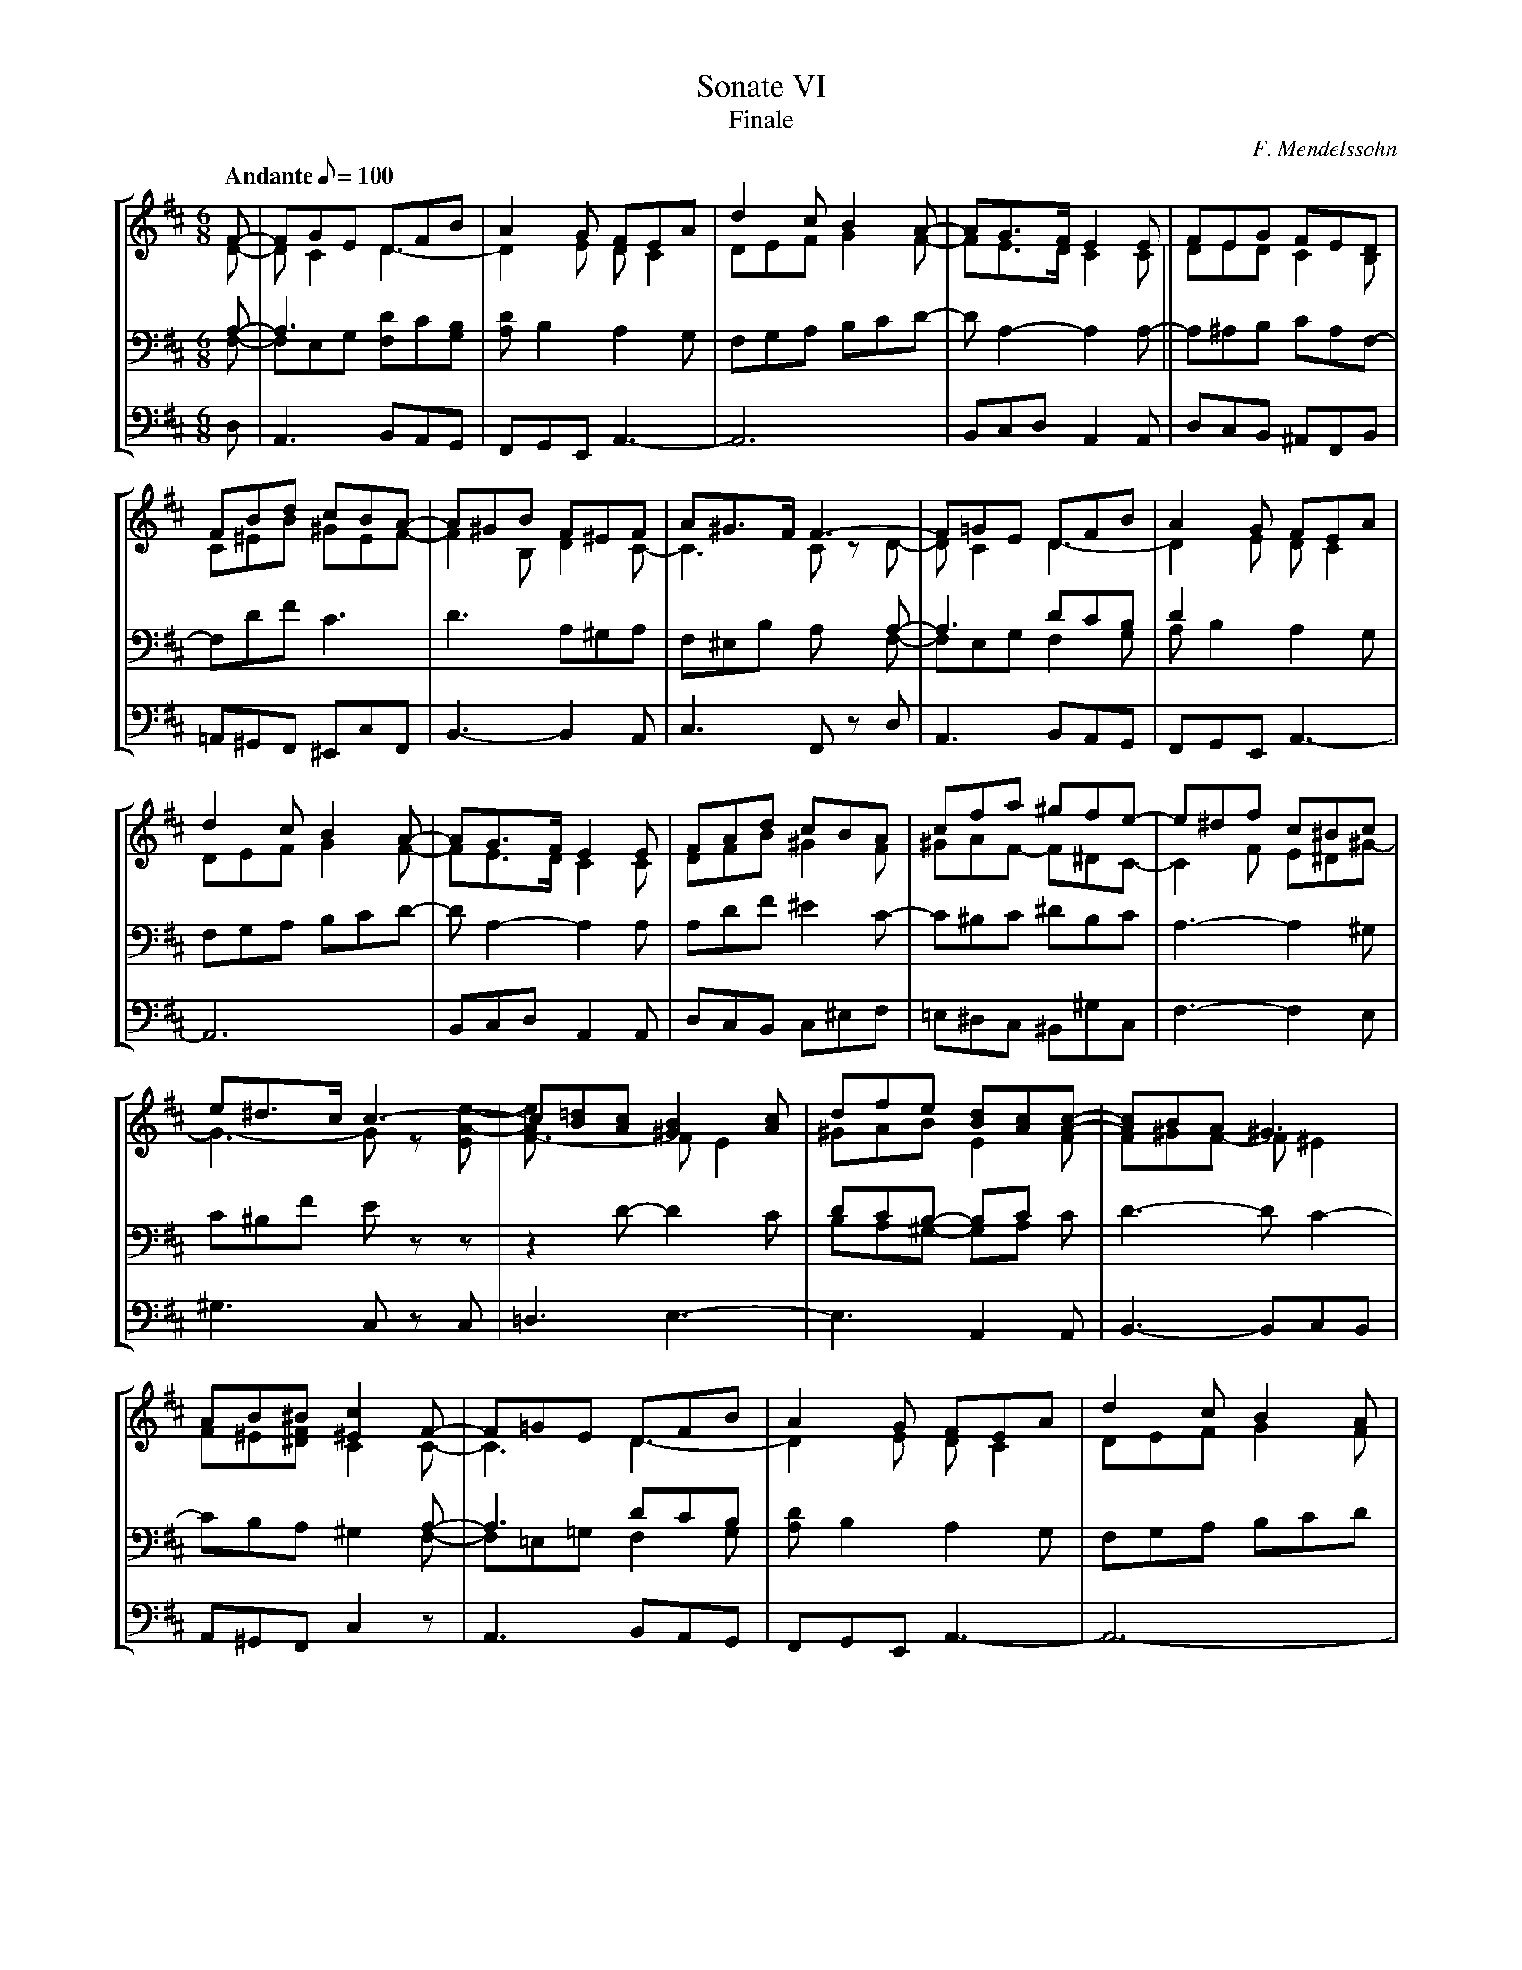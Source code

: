 X:1
T:Sonate VI
T:Finale
C:F. Mendelssohn
%%scale 0.65
%%linebreak $
%%maxshrink 0.7
%%titlespace 0
%%topspace 0
%%composerspace 0
%%musicspace 0
%%staffsep 1.2cm
%%sysstaffsep 0.8cm
M:6/8
L:1/8
Q:"Andante" 1/8=100
%%MIDI program 74	% recorder
%%staves [(1 2) (3 4) 5]
K:D
V:1
F-|FGE DFB|A2G FEA|d2c B2A-|AG>F E2E|FEG FED|FBd cBA-|
V:2
D-|DC2D3-|D2E DC2|DEF G2F-|FE>D C2C|DED C2B,|C^EB ^GEF-|
V:3
A,-|A,3x3|x6|x6|x6||x6|x6|
V:4
F,-|F,E,G, [F,D]C[G,B,]|[A,D]B,2 A,2G,|F,G,A, B,CD-|DA,2- A,2A,-|A,^A,B, CA,F,-|F,DF C3|
V:5
D,|A,,3 B,,A,,G,,|F,,G,,E,, A,,3-|A,,6|B,,C,D, A,,2A,,|D,C,B,, ^A,,F,,B,,|=A,,^G,,F,, ^E,,C,F,,|
%2
V:1
A^GB F^EF|A^G>F F3-|F=GE DFB|A2G FEA|d2c B2A-|AG>F E2E|
V:2
F2B, D2C-|C3 C zD-|DC2 D3-|D2E DC2|DEF G2F-|FE>D C2C|
V:3
x6|x3x2A,-|A,3 DCB,|D2x x3|x6|x6|
V:4
D3 A,^G,A,|F,^E,B, A, xF,-|F,E,G, F,2G,|A,B,2 A,2G,|F,G,A, B,CD-|DA,2- A,2A,|
V:5
B,,3- B,,2A,,|C,3 F,, zD,|A,,3 B,,A,,G,,|F,,G,,E,, A,,3-|A,,6|B,,C,D, A,,2A,,|
V:1
FAd cBA|cfa ^gfe-|e^df c^Bc|e^d>c c3-|c[B=d][Ac] [^G2B2][Ac]|dfe [Bd][Ac][Ac]-|
V:2
DFB ^G2F|^GAF- F^DC-|C2F E^D^G-|G3- G z[EA-e-]|[F3-A2e] FE2|^GAB E2F|
V:3
x6|x6|x6|x6|x6|DCB,- B,Cx|
V:4
A,DF ^E2C-|C^B,C ^DB,C|A,3-A,2^G,|C^B,F Ezz|z2D- D2C|B,A,^G,- G,A, C|
V:5
D,C,B,, C,^E,F,|=E,^D,C, ^B,,^G,C,|F,3- F,2E,|^G,3 C, zC,|=D,3 E,3-|E,3 A,,2A,,|
V:1
[Ac]BA ^G3|AB^B [^E2c2]F-|F=GE DFB|A2G FEA|d2c B2A|^GAB cde|
V:2
F^GF- F^E2|F^E[^DF] C2C-|C3D3-|D2E DC2|DEF G2F|EF^G A2=G|
V:3
x6|x3 x2A,-|A,3 DCB,|x6|x6|x6|
V:4
D3- DC2-|CB,A, ^G,2F,-|F,=E,=G, F,2G,|[A,D]B,2 A,2G,|F,G,A, B,CD|E2D CB,C|
V:5
B,,3-B,,C,B,,|A,,^G,,F,, C,2z|A,,3 B,,A,,G,,|F,,G,,E,, A,,3-|A,,6-|A,,3- A,,2A,,|
V:1
f2e dcB|ABG FBd|g3-gec|a3-agf|edc dFB|AGE D2F-|
V:2
FGA BAG|FGE D2z|zzD- DCE-|EDC D3-|DE2 D3-|D2C D2D-|
V:3
x6|x6|x6|x6|x6|x6|
V:4
D2C B,CD-|D2C D2F-|FE2- E zG,|F,3- F,G,A,|B,2A,- A,z G,|F,E,G, F,A,=C|
V:5
D,E,F, G,3|A,3 B,3|zzE, A,3|zzF, B,2A,|G,3 F,B,G,|A,3D,3-|
V:1
FGE DFA-|ADG FA=c|B2^c dAG|F3- FDB,|A,DF- [D2F2][CE]|HD6|]
V:2
D2^C DA,=C|B,2^C D3-|D2E D3-|D3 z2z|A,3-A,3-|A,6|]
V:3
x6|x6|x6|x6|xF,2- F,2G,|x6|]
V:4
B,E,G, F,z F,-|F,G,E, D,F,A,-|A,G,2 A,F,G,|A,,D,F, A,zz|zF,D,- D,2E,|F,6|]
V:5
D,6-|D,3- D,z F,-|F,G,E, F,D,B,,|A,,3 z2z|z2z A,,3|D,,6|]
